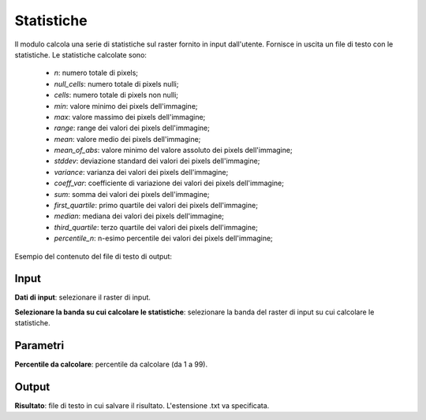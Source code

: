 Statistiche
================================

Il modulo calcola una serie di statistiche sul raster fornito in input dall'utente. Fornisce in uscita un file di testo con le statistiche. Le statistiche calcolate sono:

	* *n*: numero totale di pixels;
	* *null_cells*: numero totale di pixels nulli;
	* *cells*: numero totale di pixels non nulli;
	* *min*: valore minimo dei pixels dell'immagine;
	* *max*: valore massimo dei pixels dell'immagine;
	* *range*: range dei valori dei pixels dell'immagine;
	* *mean*: valore medio dei pixels dell'immagine;
	* *mean_of_abs*: valore minimo del valore assoluto dei pixels dell'immagine;
	* *stddev*: deviazione standard dei valori dei pixels dell'immagine;
	* *variance*: varianza dei valori dei pixels dell'immagine;
	* *coeff_var*: coefficiente di variazione dei valori dei pixels dell'immagine;
	* *sum*: somma dei valori dei pixels dell'immagine;
	* *first_quartile*: primo quartile dei valori dei pixels dell'immagine;
	* *median*: mediana dei valori dei pixels dell'immagine;
	* *third_quartile*: terzo quartile dei valori dei pixels dell'immagine;
	* *percentile_n*: n-esimo percentile dei valori dei pixels dell'immagine;

Esempio del contenuto del file di testo di output:

	.. image:: ../_static/tool_images/statistiche_esempio_input_1.png


.. only:: latex

  .. image:: ../_static/tool_images/statistiche.png


Input
------------

**Dati di input**: selezionare il raster di input.

**Selezionare la banda su cui calcolare le statistiche**: selezionare la banda del raster di input su cui calcolare le statistiche.

Parametri
------------

**Percentile da calcolare**: percentile da calcolare (da 1 a 99).

Output
------------

**Risultato**: file di testo in cui salvare il risultato. L'estensione .txt va specificata.


.. only:: latex

  .. raw:: latex

    \newpage % hard pagebreak at exactly this position
